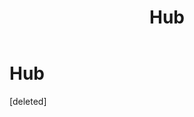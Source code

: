 #+TITLE: Hub

* Hub
:PROPERTIES:
:Score: 1
:DateUnix: 1571963365.0
:DateShort: 2019-Oct-25
:END:
[deleted]

